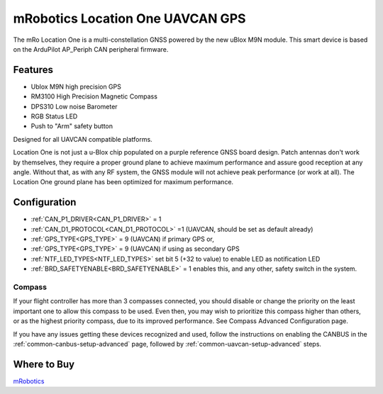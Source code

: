.. _common-mrobotics-location-one-gps:

=================================
mRobotics Location One UAVCAN GPS
=================================

The mRo Location One is a multi-constellation GNSS powered by the new uBlox M9N module. This smart device is based on the ArduPilot AP_Periph CAN peripheral firmware.

.. image:: ../../../images/mrobotics-location-one-gps.jpg

Features
========

- Ublox M9N high precision GPS
- RM3100 High Precision Magnetic Compass
- DPS310 Low noise Barometer
- RGB Status LED
- Push to "Arm" safety button

Designed for all UAVCAN compatible platforms.

Location One is not just a u-Blox chip populated on a purple reference GNSS board design. Patch antennas don't work by themselves, they require a proper ground plane to achieve maximum performance and assure good reception at any angle. Without that, as with any RF system, the GNSS module will not achieve peak performance (or work at all). The Location One ground plane has been optimized for maximum performance.

Configuration
=============

- :ref:`CAN_P1_DRIVER<CAN_P1_DRIVER>` = 1
- :ref:`CAN_D1_PROTOCOL<CAN_D1_PROTOCOL>` =1 (UAVCAN, should be set as default already)
- :ref:`GPS_TYPE<GPS_TYPE>` = 9 (UAVCAN) if primary GPS or,
- :ref:`GPS_TYPE<GPS_TYPE>` = 9 (UAVCAN) if using as secondary GPS
- :ref:`NTF_LED_TYPES<NTF_LED_TYPES>` set bit 5 (+32 to value) to enable LED as notification LED
- :ref:`BRD_SAFETYENABLE<BRD_SAFETYENABLE>` = 1 enables this, and any other, safety switch in the system. 

Compass
-------

If your flight controller has more than 3 compasses connected, you should disable or change the priority on the least important one to allow this compass to be used. Even then, you may wish to prioritize this compass higher than others, or as the highest priority compass, due to its improved performance. See Compass Advanced Configuration page.


If you have any issues getting these devices recognized and used, follow the instructions on enabling the CANBUS in the :ref:`common-canbus-setup-advanced` page, followed by :ref:`common-uavcan-setup-advanced` steps.

Where to Buy
============

`mRobotics <https://store.mrobotics.io/product-p/mro10070b.htm>`_